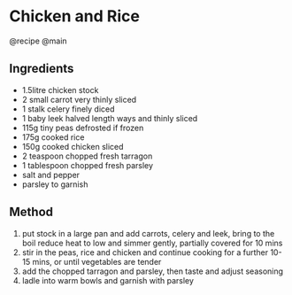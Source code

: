 * Chicken and Rice
@recipe @main

** Ingredients

- 1.5litre chicken stock
- 2 small carrot very thinly sliced
- 1 stalk celery finely diced
- 1 baby leek halved length ways and thinly sliced
- 115g tiny peas defrosted if frozen
- 175g cooked rice
- 150g cooked chicken sliced
- 2 teaspoon chopped fresh tarragon
- 1 tablespoon chopped fresh parsley
- salt and pepper
- parsley to garnish

** Method

1. put stock in a large pan and add carrots, celery and leek, bring to the boil reduce heat to low and simmer gently, partially covered for 10 mins
2. stir in the peas, rice and chicken and continue cooking for a further 10-15 mins, or until vegetables are tender
3. add the chopped tarragon and parsley, then taste and adjust seasoning
4. ladle into warm bowls and garnish with parsley
